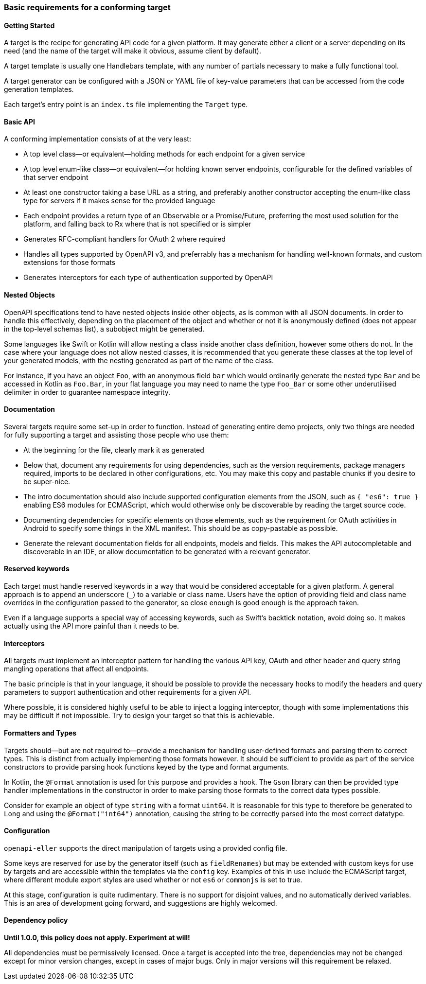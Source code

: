 === Basic requirements for a conforming target

==== Getting Started

A target is the recipe for generating API code for a given platform. It may
generate either a client or a server depending on its need (and the name of
the target will make it obvious, assume client by default).

A target template is usually one Handlebars template, with any number of partials
necessary to make a fully functional tool.

A target generator can be configured with a JSON or YAML file of key-value 
parameters that can be accessed from the code generation templates.

Each target's entry point is an `index.ts` file implementing the `Target` type.

==== Basic API

A conforming implementation consists of at the very least:

* A top level class—or equivalent—holding methods for each endpoint
  for a given service
* A top level enum-like class—or equivalent—for holding known
  server endpoints, configurable for the defined variables of that
  server endpoint
* At least one constructor taking a base URL as a string, and preferably
  another constructor accepting the enum-like class type for servers if
  it makes sense for the provided language
* Each endpoint provides a return type of an Observable or a Promise/Future,
  preferring the most used solution for the platform, and falling back to
  Rx where that is not specified or is simpler
* Generates RFC-compliant handlers for OAuth 2 where required
* Handles all types supported by OpenAPI v3, and preferrably has a mechanism
  for handling well-known formats, and custom extensions for those formats
* Generates interceptors for each type of authentication supported by OpenAPI

==== Nested Objects

OpenAPI specifications tend to have nested objects inside other objects, as is
common with all JSON documents. In order to handle this effectively, depending on
the placement of the object and whether or not it is anonymously defined (does not 
appear in the top-level schemas list), a subobject might be generated.

Some languages like Swift or Kotlin will allow nesting a class inside another class
definition, however some others do not. In the case where your language does not 
allow nested classes, it is recommended that you generate these classes at the top
level of your generated models, with the nesting generated as part of the name
of the class.

For instance, if you have an object `Foo`, with an anonymous field `bar` which would
ordinarily generate the nested type `Bar` and be accessed in Kotlin as `Foo.Bar`, in
your flat language you may need to name the type `Foo_Bar` or some other underutilised
delimiter in order to guarantee namespace integrity.

==== Documentation

Several targets require some set-up in order to function. Instead of generating
entire demo projects, only two things are needed for fully supporting a target
and assisting those people who use them:

* At the beginning for the file, clearly mark it as generated
* Below that, document any requirements for using dependencies, such as the 
  version requirements, package managers required, imports to be declared
  in other configurations, etc. You may make this copy and pastable chunks
  if you desire to be super-nice.
* The intro documentation should also include supported configuration elements
  from the JSON, such as `{ "es6": true }` enabling ES6 modules for ECMAScript,
  which would otherwise only be discoverable by reading the target source code.
* Documenting dependencies for specific elements on those elements, such as
  the requirement for OAuth activities in Android to specify some things in 
  the XML manifest. This should be as copy-pastable as possible.
* Generate the relevant documentation fields for all endpoints, models and 
  fields. This makes the API autocompletable and discoverable in an IDE,
  or allow documentation to be generated with a relevant generator.

==== Reserved keywords

Each target must handle reserved keywords in a way that would be considered
acceptable for a given platform. A general approach is to append an underscore (`_`)
to a variable or class name. Users have the option of providing field and class name
overrides in the configuration passed to the generator, so close enough is good
enough is the approach taken.

Even if a language supports a special way of accessing keywords, such as Swift's
backtick notation, avoid doing so. It makes actually using the API more painful
than it needs to be.

==== Interceptors

All targets must implement an interceptor pattern for handling the
various API key, OAuth and other header and query string mangling
operations that affect all endpoints.

The basic principle is that in your language, it should be possible
to provide the necessary hooks to modify the headers and query parameters
to support authentication and other requirements for a given API.

Where possible, it is considered highly useful to be able to inject a
logging interceptor, though with some implementations this may be difficult
if not impossible. Try to design your target so that this is achievable.

==== Formatters and Types

Targets should—but are not required to—provide a mechanism for handling user-defined
formats and parsing them to correct types. This is distinct from actually implementing
those formats however. It should be sufficient to provide as part of the service
constructors to provide parsing hook functions keyed by the type and format arguments.

In Kotlin, the `@Format` annotation is used for this purpose and provides a hook.
The `Gson` library can then be provided type handler implementations in the constructor
in order to make parsing those formats to the correct data types possible.

Consider for example an object of type `string` with a format `uint64`. It is reasonable
for this type to therefore be generated to `Long` and using the `@Format("int64")`
annotation, causing the string to be correctly parsed into the most correct datatype.

==== Configuration

`openapi-eller` supports the direct manipulation of targets using a provided config file.

Some keys are reserved for use by the generator itself (such as `fieldRenames`) but may
be extended with custom keys for use by targets and are accessible within the templates
via the `config` key. Examples of this in use include the ECMAScript target, where
different module export styles are used whether or not `es6` or `commonjs` is set to true.

At this stage, configuration is quite rudimentary. There is no support for disjoint values,
and no automatically derived variables. This is an area of development going forward, and 
suggestions are highly welcomed.

==== Dependency policy

**Until 1.0.0, this policy does not apply. Experiment at will!**

All dependencies must be permissively licensed. Once a target is accepted into the tree,
dependencies may not be changed except for minor version changes, except in cases of major
bugs. Only in major versions will this requirement be relaxed.
